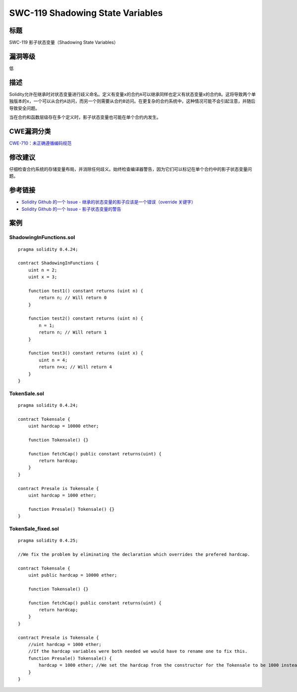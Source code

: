 SWC-119 Shadowing State Variables
========

标题
----

SWC-119 影子状态变量（Shadowing State Variables）

漏洞等级
--------

低

描述
----

Solidity允许在继承时对状态变量进行歧义命名。定义有变量\ ``x``\ 的合约\ ``A``\ 可以继承同样也定义有状态变量\ ``x``\ 的合约\ ``B``\ 。这将导致两个单独版本的\ ``x``\ ，一个可以从合约\ ``A``\ 访问，而另一个则需要从合约\ ``B``\ 访问。在更复杂的合约系统中，这种情况可能不会引起注意，并随后导致安全问题。

当在合约和函数层级存在多个定义时，影子状态变量也可能在单个合约内发生。

CWE漏洞分类
-----------

`CWE-710：未正确遵循编码规范 <http://cwe.mitre.org/data/definitions/710.html>`__

修改建议
--------

仔细检查合约系统的存储变量布局，并消除任何歧义。始终检查编译器警告，因为它们可以标记在单个合约中的影子状态变量问题。

参考链接
--------

-  `Solidity Github 的一个 Issue -
   继承的状态变量的影子应该是一个错误（override
   关键字） <https://github.com/ethereum/solidity/issues/2563>`__
-  `Solidity Github 的一个 Issue -
   影子状态变量的警告 <https://github.com/ethereum/solidity/issues/973>`__

案例
----

ShadowingInFunctions.sol
~~~~~~~~~~~~~~~~~~~~~~~~

::

   pragma solidity 0.4.24;

   contract ShadowingInFunctions {
       uint n = 2;
       uint x = 3;

       function test1() constant returns (uint n) {
           return n; // Will return 0
       }

       function test2() constant returns (uint n) {
           n = 1;
           return n; // Will return 1
       }

       function test3() constant returns (uint x) {
           uint n = 4;
           return n+x; // Will return 4
       }
   }

TokenSale.sol
~~~~~~~~~~~~~

::

   pragma solidity 0.4.24;

   contract Tokensale {
       uint hardcap = 10000 ether;

       function Tokensale() {}

       function fetchCap() public constant returns(uint) {
           return hardcap;
       }
   }

   contract Presale is Tokensale {
       uint hardcap = 1000 ether;

       function Presale() Tokensale() {}
   }

TokenSale_fixed.sol
~~~~~~~~~~~~~~~~~~~

::

   pragma solidity 0.4.25;

   //We fix the problem by eliminating the declaration which overrides the prefered hardcap.

   contract Tokensale {
       uint public hardcap = 10000 ether;

       function Tokensale() {}

       function fetchCap() public constant returns(uint) {
           return hardcap;
       }
   }

   contract Presale is Tokensale {
       //uint hardcap = 1000 ether;
       //If the hardcap variables were both needed we would have to rename one to fix this.
       function Presale() Tokensale() {
           hardcap = 1000 ether; //We set the hardcap from the constructor for the Tokensale to be 1000 instead of 10000
       }
   }

